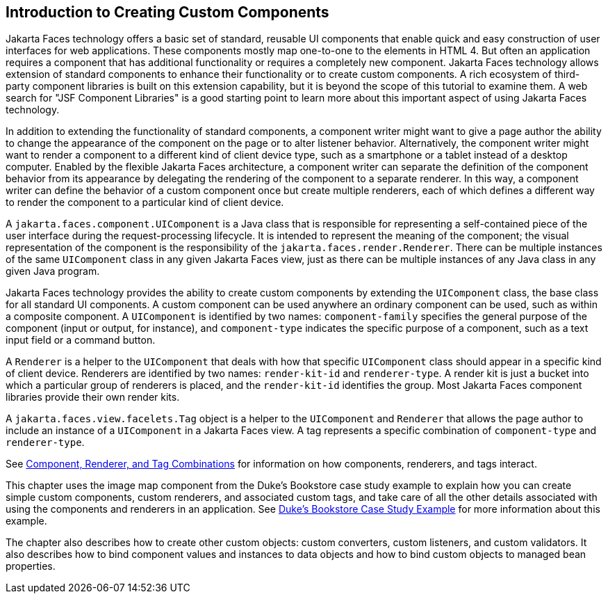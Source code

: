 == Introduction to Creating Custom Components

Jakarta Faces technology offers a basic set of standard, reusable UI components that enable quick and easy construction of user interfaces for web applications.
These components mostly map one-to-one to the elements in HTML 4.
But often an application requires a component that has additional functionality or requires a completely new component.
Jakarta Faces technology allows extension of standard components to enhance their functionality or to create custom components.
A rich ecosystem of third-party component libraries is built on this extension capability, but it is beyond the scope of this tutorial to examine them.
A web search for "JSF Component Libraries" is a good starting point to learn more about this important aspect of using Jakarta Faces technology.

In addition to extending the functionality of standard components, a component writer might want to give a page author the ability to change the appearance of the component on the page or to alter listener behavior.
Alternatively, the component writer might want to render a component to a different kind of client device type, such as a smartphone or a tablet instead of a desktop computer.
Enabled by the flexible Jakarta Faces architecture, a component writer can separate the definition of the component behavior from its appearance by delegating the rendering of the component to a separate renderer.
In this way, a component writer can define the behavior of a custom component once but create multiple renderers, each of which defines a different way to render the component to a particular kind of client device.

A `jakarta.faces.component.UIComponent` is a Java class that is responsible for representing a self-contained piece of the user interface during the request-processing lifecycle.
It is intended to represent the meaning of the component; the visual representation of the component is the responsibility of the `jakarta.faces.render.Renderer`.
There can be multiple instances of the same `UIComponent` class in any given Jakarta Faces view, just as there can be multiple instances of any Java class in any given Java program.

Jakarta Faces technology provides the ability to create custom components by extending the `UIComponent` class, the base class for all standard UI components.
A custom component can be used anywhere an ordinary component can be used, such as within a composite component.
A `UIComponent` is identified by two names: `component-family` specifies the general purpose of the component (input or output, for instance), and `component-type` indicates the specific purpose of a component, such as a text input field or a command button.

A `Renderer` is a helper to the `UIComponent` that deals with how that specific `UIComponent` class should appear in a specific kind of client device.
Renderers are identified by two names: `render-kit-id` and `renderer-type`.
A render kit is just a bucket into which a particular group of renderers is placed, and the `render-kit-id` identifies the group.
Most Jakarta Faces component libraries provide their own render kits.

A `jakarta.faces.view.facelets.Tag` object is a helper to the `UIComponent` and `Renderer` that allows the page author to include an instance of a `UIComponent` in a Jakarta Faces view.
A tag represents a specific combination of `component-type` and `renderer-type`.

See xref:jsf-custom/jsf-custom.adoc#_component_renderer_and_tag_combinations[Component, Renderer, and Tag Combinations] for information on how components, renderers, and tags interact.

This chapter uses the image map component from the Duke's Bookstore case study example to explain how you can create simple custom components, custom renderers, and associated custom tags, and take care of all the other details associated with using the components and renderers in an application.
See xref:casestudies:dukes-bookstore/dukes-bookstore.adoc#_dukes_bookstore_case_study_example[Duke's Bookstore Case Study Example] for more information about this example.

The chapter also describes how to create other custom objects: custom converters, custom listeners, and custom validators.
It also describes how to bind component values and instances to data objects and how to bind custom objects to managed bean properties.
